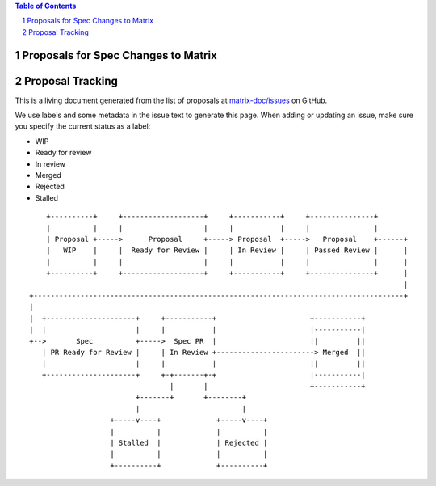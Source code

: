 .. contents:: Table of Contents
.. sectnum::

Proposals for Spec Changes to Matrix
------------------------------------


Proposal Tracking
-----------------

This is a living document generated from the list of proposals at `matrix-doc/issues <https://github.com/matrix-org/matrix-doc/issues?page=1&q=is%3Aissue+is%3Aopen>`_ on GitHub.

We use labels and some metadata in the issue text to generate this page. When adding or updating an issue, make sure you specify the current status as a label:

- WIP
- Ready for review
- In review
- Merged
- Rejected
- Stalled

::

      +----------+     +-------------------+     +-----------+     +---------------+
      |          |     |                   |     |           |     |               |
      | Proposal +----->      Proposal     +-----> Proposal  +----->   Proposal    +------+
      |   WIP    |     |  Ready for Review |     | In Review |     | Passed Review |      |
      |          |     |                   |     |           |     |               |      |
      +----------+     +-------------------+     +-----------+     +---------------+      |
                                                                                          |
  +---------------------------------------------------------------------------------------+
  |
  |  +---------------------+     +-----------+                      +-----------+
  |  |                     |     |           |                      |-----------|
  +-->       Spec          +----->  Spec PR  |                      ||         ||
     | PR Ready for Review |     | In Review +-----------------------> Merged  ||
     |                     |     |           |                      ||         ||
     +---------------------+     +-+-------+-+                      |-----------|
                                   |       |                        +-----------+
                           +-------+       +--------+
                           |                        |
                     +-----v----+             +-----v----+
                     |          |             |          |
                     | Stalled  |             | Rejected |
                     |          |             |          |
                     +----------+             +----------+
